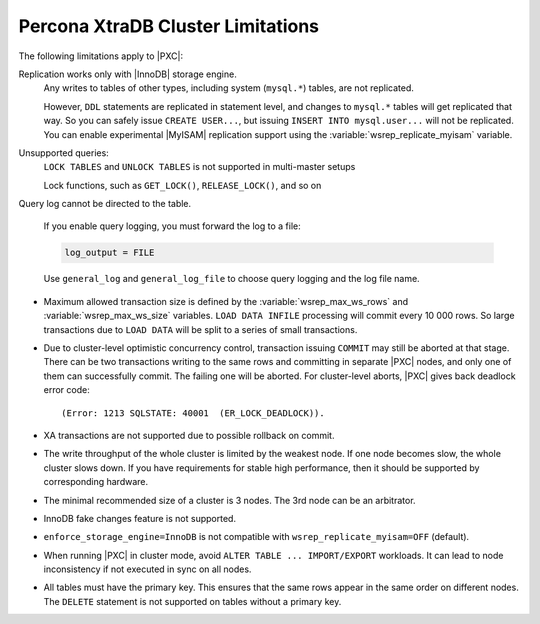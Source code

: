 .. _limitations:

==================================
Percona XtraDB Cluster Limitations
==================================

The following limitations apply to |PXC|:

Replication works only with |InnoDB| storage engine.
   Any writes to tables of other types, including system (``mysql.*``)
   tables, are not replicated.

   However, ``DDL`` statements are replicated in statement level, and
   changes to ``mysql.*`` tables will get replicated that way.  So you
   can safely issue ``CREATE USER...``, but issuing ``INSERT INTO
   mysql.user...`` will not be replicated.  You can enable
   experimental |MyISAM| replication support using the
   :variable:`wsrep_replicate_myisam` variable.

Unsupported queries:
   ``LOCK TABLES`` and ``UNLOCK TABLES`` is not supported in multi-master setups

   Lock functions, such as ``GET_LOCK()``, ``RELEASE_LOCK()``, and so on

Query log cannot be directed to the table.

   If you enable query logging, you must forward the log to a file:

   .. code-block:: guess

      log_output = FILE

   Use ``general_log`` and ``general_log_file`` to choose query logging
   and the log file name.

* Maximum allowed transaction size is defined by the
  :variable:`wsrep_max_ws_rows` and :variable:`wsrep_max_ws_size` variables.
  ``LOAD DATA INFILE`` processing will commit every 10 000 rows.
  So large transactions due to ``LOAD DATA``
  will be split to a series of small transactions.

* Due to cluster-level optimistic concurrency control,
  transaction issuing ``COMMIT`` may still be aborted at that stage.
  There can be two transactions writing to the same rows
  and committing in separate |PXC| nodes,
  and only one of them can successfully commit.
  The failing one will be aborted.
  For cluster-level aborts, |PXC| gives back deadlock error code: ::

   (Error: 1213 SQLSTATE: 40001  (ER_LOCK_DEADLOCK)).

* XA transactions are not supported due to possible rollback on commit.

* The write throughput of the whole cluster is limited by the weakest node.  If
  one node becomes slow, the whole cluster slows down.  If you have requirements
  for stable high performance, then it should be supported by corresponding
  hardware.

* The minimal recommended size of a cluster is 3 nodes.  The 3rd node can be an
  arbitrator.

* InnoDB fake changes feature is not supported.

* ``enforce_storage_engine=InnoDB`` is not compatible with
  ``wsrep_replicate_myisam=OFF`` (default).

* When running |PXC| in cluster mode,
  avoid ``ALTER TABLE ... IMPORT/EXPORT`` workloads.
  It can lead to node inconsistency if not executed in sync on all nodes.

* All tables must have the primary key. This ensures that the same rows appear
  in the same order on different nodes. The ``DELETE`` statement is not supported on
  tables without a primary key.

  .. seealso::
     `Galera Limitations <https://mariadb.com/kb/en/mariadb-galera-cluster-known-limitations/>`_

        
